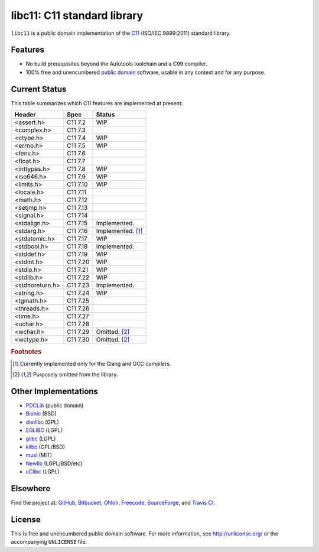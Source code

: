 libc11: C11 standard library
============================

.. image:: https://travis-ci.org/unlicensed/libc11.png?branch=master
   :target: https://travis-ci.org/unlicensed/libc11
   :align: right
   :alt: Travis CI build status

``libc11`` is a public domain implementation of the C11_ (ISO/IEC 9899:2011)
standard library.

.. _C11: http://en.wikipedia.org/wiki/C11_%28C_standard_revision%29

Features
--------

* No build prerequisites beyond the Autotools toolchain and a C99 compiler.
* 100% free and unencumbered `public domain <http://unlicense.org/>`_ software,
  usable in any context and for any purpose.

Current Status
--------------

This table summarizes which C11 features are implemented at present:

=============== ======== =================
Header          Spec     Status
=============== ======== =================
<assert.h>      C11 7.2  WIP
<complex.h>     C11 7.3  
<ctype.h>       C11 7.4  WIP
<errno.h>       C11 7.5  WIP
<fenv.h>        C11 7.6  
<float.h>       C11 7.7  
<inttypes.h>    C11 7.8  WIP
<iso646.h>      C11 7.9  WIP
<limits.h>      C11 7.10 WIP
<locale.h>      C11 7.11 
<math.h>        C11 7.12 
<setjmp.h>      C11 7.13 
<signal.h>      C11 7.14 
<stdalign.h>    C11 7.15 Implemented.
<stdarg.h>      C11 7.16 Implemented. [1]_
<stdatomic.h>   C11 7.17 WIP
<stdbool.h>     C11 7.18 Implemented.
<stddef.h>      C11 7.19 WIP
<stdint.h>      C11 7.20 WIP
<stdio.h>       C11 7.21 WIP
<stdlib.h>      C11 7.22 WIP
<stdnoreturn.h> C11 7.23 Implemented.
<string.h>      C11 7.24 WIP
<tgmath.h>      C11 7.25 
<threads.h>     C11 7.26 
<time.h>        C11 7.27 
<uchar.h>       C11 7.28 
<wchar.h>       C11 7.29 Omitted. [2]_
<wctype.h>      C11 7.30 Omitted. [2]_
=============== ======== =================

.. rubric:: Footnotes

.. [1] Currently implemented only for the Clang and GCC compilers.

.. [2] Purposely omitted from the library.

Other Implementations
---------------------

* PDCLib_ (public domain)
* Bionic_ (BSD)
* dietlibc_ (GPL)
* EGLIBC_ (LGPL)
* glibc_ (LGPL)
* klibc_ (GPL/BSD)
* musl_ (MIT)
* Newlib_ (LGPL/BSD/etc)
* uClibc_ (LGPL)

.. _PDCLib:   http://pdclib.e43.eu/
.. _Bionic:   http://en.wikipedia.org/wiki/Bionic_%28software%29
.. _dietlibc: http://en.wikipedia.org/wiki/Dietlibc
.. _EGLIBC:   http://en.wikipedia.org/wiki/Embedded_GLIBC
.. _glibc:    http://en.wikipedia.org/wiki/GNU_C_Library
.. _klibc:    http://en.wikipedia.org/wiki/Klibc
.. _musl:     http://en.wikipedia.org/wiki/Musl
.. _Newlib:   http://en.wikipedia.org/wiki/Newlib
.. _uClibc:   http://en.wikipedia.org/wiki/UClibc

Elsewhere
---------

Find the project at: GitHub_, Bitbucket_, Ohloh_, Freecode_, SourceForge_,
and `Travis CI`_.

.. _GitHub:      http://github.com/unlicensed/libc11
.. _Bitbucket:   http://bitbucket.org/unlicensed/libc11
.. _Ohloh:       http://www.ohloh.net/p/libc11
.. _Freecode:    http://freecode.com/projects/libc11
.. _SourceForge: http://sourceforge.net/projects/libc11/
.. _Travis CI:   http://travis-ci.org/unlicensed/libc11

License
-------

This is free and unencumbered public domain software. For more information,
see http://unlicense.org/ or the accompanying ``UNLICENSE`` file.

